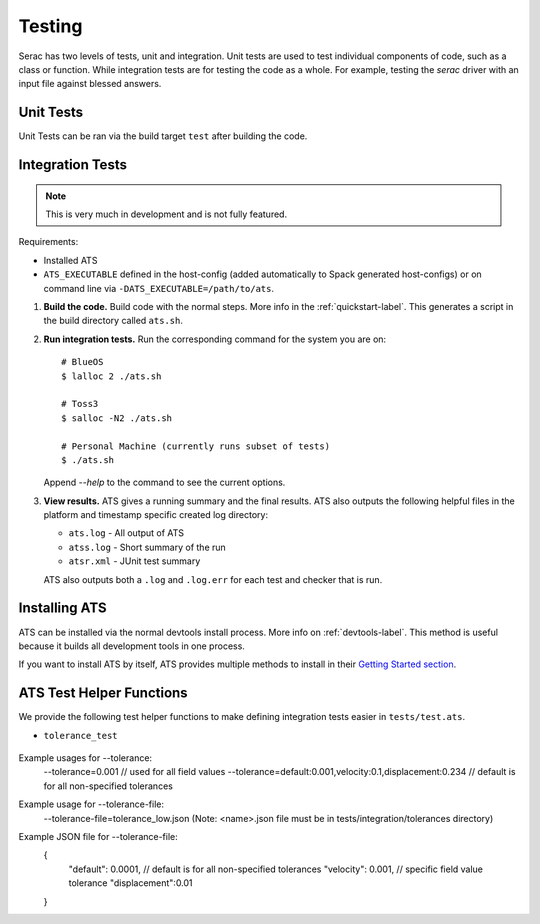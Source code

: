 .. ## Copyright (c) 2019-2021, Lawrence Livermore National Security, LLC and
.. ## other Serac Project Developers. See the top-level COPYRIGHT file for details.
.. ##
.. ## SPDX-License-Identifier: (BSD-3-Clause)

.. _testing-label:

=======
Testing
=======

Serac has two levels of tests, unit and integration. Unit tests are used to test
individual components of code, such as a class or function.  While integration tests
are for testing the code as a whole. For example, testing the `serac` driver with
an input file against blessed answers.

Unit Tests
----------

Unit Tests can be ran via the build target ``test`` after building the code.


Integration Tests
-----------------

.. note::
  This is very much in development and is not fully featured.

Requirements:

* Installed ATS
* ``ATS_EXECUTABLE`` defined in the host-config (added automatically to
  Spack generated host-configs) or on 
  command line via ``-DATS_EXECUTABLE=/path/to/ats``.

#. **Build the code.**
   Build code with the normal steps. More info in the :ref:`quickstart-label`.
   This generates a script in the build directory called ``ats.sh``.

#. **Run integration tests.**
   Run the corresponding command for the system you are on::

     # BlueOS
     $ lalloc 2 ./ats.sh
     
     # Toss3
     $ salloc -N2 ./ats.sh
     
     # Personal Machine (currently runs subset of tests)
     $ ./ats.sh
   Append `--help` to the command to see the current options.
#. **View results.**
   ATS gives a running summary and the final results.  ATS also outputs the following
   helpful files in the platform and timestamp specific created log directory:

   * ``ats.log`` - All output of ATS
   * ``atss.log`` - Short summary of the run
   * ``atsr.xml`` - JUnit test summary

   ATS also outputs both a ``.log`` and ``.log.err`` for each test and checker that is run.


Installing ATS
--------------

ATS can be installed via the normal devtools install process.
More info on :ref:`devtools-label`. This method is useful because it
builds all development tools in one process.

If you want to install ATS by itself, ATS provides multiple methods to install in
their `Getting Started section <https://github.com/LLNL/ATS#getting-started>`_.


ATS Test Helper Functions
-------------------------

We provide the following test helper functions to make defining integration tests
easier in ``tests/test.ats``.

* ``tolerance_test``

   .. literalinclude:: ../../../../tests/integration/test.ats
      :start-after: _serac_tolerance_test_start
      :end-before: _serac_tolerance_test_end
      :language: text
      :dedent: 4

Example usages for --tolerance:
    --tolerance=0.001 // used for all field values
    --tolerance=default:0.001,velocity:0.1,displacement:0.234 // default is for all non-specified tolerances

Example usage for --tolerance-file:
    --tolerance-file=tolerance_low.json
    (Note: <name>.json file must be in tests/integration/tolerances directory)

Example JSON file for --tolerance-file:
    {
        "default": 0.0001,   // default is for all non-specified tolerances
        "velocity": 0.001,   // specific field value tolerance
        "displacement":0.01
    }

